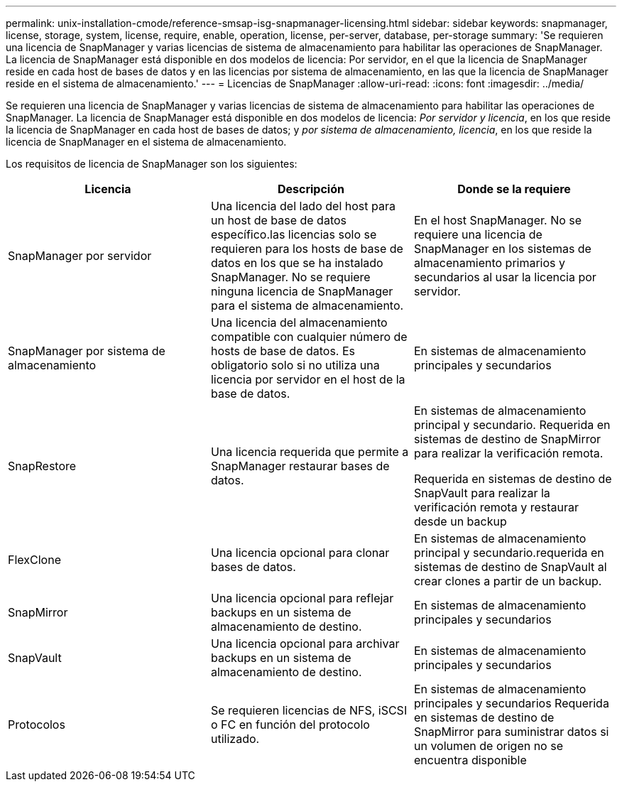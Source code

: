 ---
permalink: unix-installation-cmode/reference-smsap-isg-snapmanager-licensing.html 
sidebar: sidebar 
keywords: snapmanager, license, storage, system, license, require, enable, operation, license, per-server, database, per-storage 
summary: 'Se requieren una licencia de SnapManager y varias licencias de sistema de almacenamiento para habilitar las operaciones de SnapManager. La licencia de SnapManager está disponible en dos modelos de licencia: Por servidor, en el que la licencia de SnapManager reside en cada host de bases de datos y en las licencias por sistema de almacenamiento, en las que la licencia de SnapManager reside en el sistema de almacenamiento.' 
---
= Licencias de SnapManager
:allow-uri-read: 
:icons: font
:imagesdir: ../media/


[role="lead"]
Se requieren una licencia de SnapManager y varias licencias de sistema de almacenamiento para habilitar las operaciones de SnapManager. La licencia de SnapManager está disponible en dos modelos de licencia: _Por servidor y licencia_, en los que reside la licencia de SnapManager en cada host de bases de datos; y _por sistema de almacenamiento, licencia_, en los que reside la licencia de SnapManager en el sistema de almacenamiento.

Los requisitos de licencia de SnapManager son los siguientes:

|===
| Licencia | Descripción | Donde se la requiere 


 a| 
SnapManager por servidor
 a| 
Una licencia del lado del host para un host de base de datos específico.las licencias solo se requieren para los hosts de base de datos en los que se ha instalado SnapManager. No se requiere ninguna licencia de SnapManager para el sistema de almacenamiento.
 a| 
En el host SnapManager. No se requiere una licencia de SnapManager en los sistemas de almacenamiento primarios y secundarios al usar la licencia por servidor.



 a| 
SnapManager por sistema de almacenamiento
 a| 
Una licencia del almacenamiento compatible con cualquier número de hosts de base de datos. Es obligatorio solo si no utiliza una licencia por servidor en el host de la base de datos.
 a| 
En sistemas de almacenamiento principales y secundarios



 a| 
SnapRestore
 a| 
Una licencia requerida que permite a SnapManager restaurar bases de datos.
 a| 
En sistemas de almacenamiento principal y secundario. Requerida en sistemas de destino de SnapMirror para realizar la verificación remota.

Requerida en sistemas de destino de SnapVault para realizar la verificación remota y restaurar desde un backup



 a| 
FlexClone
 a| 
Una licencia opcional para clonar bases de datos.
 a| 
En sistemas de almacenamiento principal y secundario.requerida en sistemas de destino de SnapVault al crear clones a partir de un backup.



 a| 
SnapMirror
 a| 
Una licencia opcional para reflejar backups en un sistema de almacenamiento de destino.
 a| 
En sistemas de almacenamiento principales y secundarios



 a| 
SnapVault
 a| 
Una licencia opcional para archivar backups en un sistema de almacenamiento de destino.
 a| 
En sistemas de almacenamiento principales y secundarios



 a| 
Protocolos
 a| 
Se requieren licencias de NFS, iSCSI o FC en función del protocolo utilizado.
 a| 
En sistemas de almacenamiento principales y secundarios Requerida en sistemas de destino de SnapMirror para suministrar datos si un volumen de origen no se encuentra disponible

|===